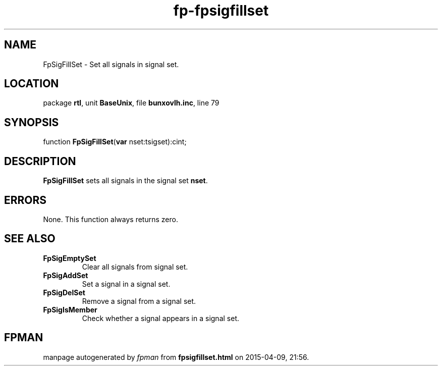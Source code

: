 .\" file autogenerated by fpman
.TH "fp-fpsigfillset" 3 "2014-03-14" "fpman" "Free Pascal Programmer's Manual"
.SH NAME
FpSigFillSet - Set all signals in signal set.
.SH LOCATION
package \fBrtl\fR, unit \fBBaseUnix\fR, file \fBbunxovlh.inc\fR, line 79
.SH SYNOPSIS
function \fBFpSigFillSet\fR(\fBvar\fR nset:tsigset):cint;
.SH DESCRIPTION
\fBFpSigFillSet\fR sets all signals in the signal set \fBnset\fR.


.SH ERRORS
None. This function always returns zero.


.SH SEE ALSO
.TP
.B FpSigEmptySet
Clear all signals from signal set.
.TP
.B FpSigAddSet
Set a signal in a signal set.
.TP
.B FpSigDelSet
Remove a signal from a signal set.
.TP
.B FpSigIsMember
Check whether a signal appears in a signal set.

.SH FPMAN
manpage autogenerated by \fIfpman\fR from \fBfpsigfillset.html\fR on 2015-04-09, 21:56.

